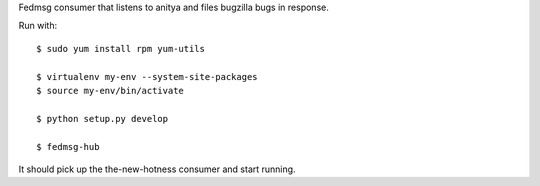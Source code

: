 Fedmsg consumer that listens to anitya and files bugzilla bugs in response.

Run with::

    $ sudo yum install rpm yum-utils

    $ virtualenv my-env --system-site-packages
    $ source my-env/bin/activate

    $ python setup.py develop

    $ fedmsg-hub

It should pick up the the-new-hotness consumer and start running.
